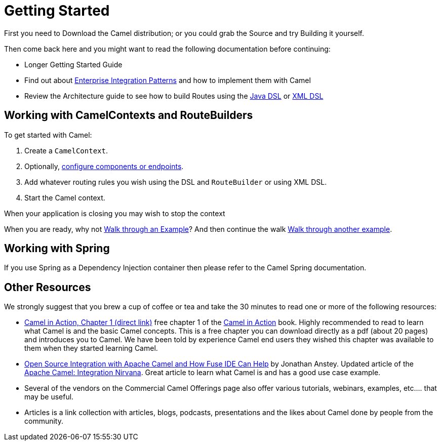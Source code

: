 [[GettingStarted-GettingStarted]]
= Getting Started

First you need to Download the Camel distribution;
or you could grab the Source and try
Building it yourself.

Then come back here and you might want to read the following
documentation before continuing:

* Longer Getting Started Guide
* Find out about xref:enterprise-integration-patterns.adoc[Enterprise Integration Patterns]
  and how to implement them with Camel
* Review the Architecture guide to see how to build Routes using the xref:java-dsl[Java DSL]
  or xref:xml-configuration.adoc[XML DSL]

[[GettingStarted-WorkingwithCamelContextsandRouteBuilders]]
== Working with CamelContexts and RouteBuilders

To get started with Camel:

1.  Create a `CamelContext`.
2.  Optionally, xref:configuring-camel.adoc[configure components or endpoints].
3.  Add whatever routing rules you wish using the DSL and `RouteBuilder` or using XML DSL.
4.  Start the Camel context.

When your application is closing you may wish to stop the context

When you are ready, why not xref:walk-through-an-example.adoc[Walk through an Example]?
And then continue the walk xref:walk-through-another-example.adoc[Walk through another example].

[[GettingStarted-WorkingwithSpring]]
== Working with Spring

If you use Spring as a Dependency Injection container then please refer
to the Camel Spring documentation.

[[GettingStarted-OtherResources]]
== Other Resources

We strongly suggest that you brew a cup of coffee or tea and take the 30
minutes to read one or more of the following resources:

* http://manning.com/ibsen/chapter1sample.pdf[Camel in Action, Chapter 1
(direct link)] free chapter 1 of the http://www.manning.com/ibsen[Camel
in Action] book. Highly recommended to read to learn what Camel is and
the basic Camel concepts. This is a free chapter you can download
directly as a pdf (about 20 pages) and introduces you to Camel. We have
been told by experience Camel end users they wished this chapter was
available to them when they started learning Camel.

* http://java.dzone.com/articles/open-source-integration-apache[Open
Source Integration with Apache Camel and How Fuse IDE Can Help] by
Jonathan Anstey. Updated article of the
http://architects.dzone.com/articles/apache-camel-integration[Apache
Camel: Integration Nirvana]. Great article to learn what Camel is and
has a good use case example.

* Several of the vendors on the
Commercial Camel Offerings page
also offer various tutorials, webinars, examples, etc.... that may be
useful.

* Articles is a link collection with articles,
blogs, podcasts, presentations and the likes about Camel done by people
from the community.
